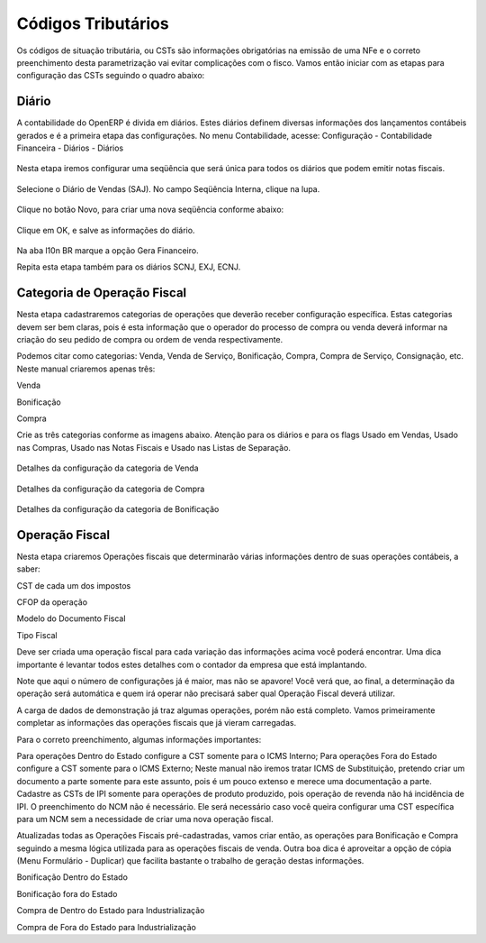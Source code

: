 ===========
Códigos Tributários
===========

Os códigos de situação tributária, ou CSTs são informações obrigatórias na emissão de uma NFe e o correto preenchimento desta parametrização vai evitar complicações com o fisco. Vamos então iniciar com as etapas para configuração das CSTs seguindo o quadro abaixo:

.. figure:: images/fiscal_doc_2.png

Diário
-------

A contabilidade do OpenERP é divida em diários. Estes diários definem diversas informações dos lançamentos contábeis gerados e é a primeira etapa das configurações. No menu Contabilidade, acesse: Configuração - Contabilidade Financeira - Diários - Diários

.. figure:: images/doc23_html_m525859c9.png



Nesta etapa iremos configurar uma seqüência que será única para todos os diários que podem emitir notas fiscais.

.. figure:: images/doc23_html_285013bb.png



Selecione o Diário de Vendas (SAJ). No campo Seqüência Interna, clique na lupa.

.. figure:: images/doc23_html_76a71920.png

Clique no botão Novo, para criar uma nova seqüência conforme abaixo:

.. figure:: images/doc23_html_48028901.png

Clique em OK, e salve as informações do diário.

.. figure:: images/doc23_html_4785bd9d.png

Na aba l10n BR marque a opção Gera Financeiro.

Repita esta etapa também para os diários SCNJ, EXJ, ECNJ.


Categoria de Operação Fiscal
----------------------------------

Nesta etapa cadastraremos categorias de operações que deverão receber configuração específica. Estas categorias devem ser bem claras, pois é esta informação que o operador do processo de compra ou venda deverá informar na criação do seu pedido de compra ou ordem de venda respectivamente.

Podemos citar como categorias: Venda, Venda de Serviço, Bonificação, Compra, Compra de Serviço, Consignação, etc. Neste manual criaremos apenas três:

Venda

Bonificação

Compra

Crie as três categorias conforme as imagens abaixo. Atenção para os diários e para os flags Usado em Vendas, Usado nas Compras, Usado nas Notas Fiscais e Usado nas Listas de Separação.

.. figure:: images/doc23_html_m5b78ad85.png

Detalhes da configuração da categoria de Venda

.. figure:: images/doc23_html_m6dc27b9f.png

Detalhes da configuração da categoria de Compra

.. figure:: images/doc23_html_7b2a3eb1.png

Detalhes da configuração da categoria de Bonificação

Operação Fiscal
-------------------

Nesta etapa criaremos Operações fiscais que determinarão várias informações dentro de suas operações contábeis, a saber:

CST de cada um dos impostos

CFOP da operação

Modelo do Documento Fiscal

Tipo Fiscal

Deve ser criada uma operação fiscal para cada variação das informações acima você poderá encontrar. Uma dica importante é levantar todos estes detalhes com o contador da empresa que está implantando.

Note que aqui o número de configurações já é maior, mas não se apavore! Você verá que, ao final, a determinação da operação será automática e quem irá operar não precisará saber qual Operação Fiscal deverá utilizar.

A carga de dados de demonstração já traz algumas operações, porém não está completo. Vamos primeiramente completar as informações das operações fiscais que já vieram carregadas.



Para o correto preenchimento, algumas informações importantes:

Para operações Dentro do Estado configure a CST somente para o ICMS Interno;
Para operações Fora do Estado configure a CST somente para o ICMS Externo;
Neste manual não iremos tratar ICMS de Substituição, pretendo criar um documento a parte somente para este assunto, pois é um pouco extenso e merece uma documentação a parte.
Cadastre as CSTs de IPI somente para operações de produto produzido, pois operação de revenda não há incidência de IPI.
O preenchimento do NCM não é necessário. Ele será necessário caso você queira configurar uma CST específica para um NCM sem a necessidade de criar uma nova operação fiscal.


Atualizadas todas as Operações Fiscais pré-cadastradas, vamos criar então, as operações para Bonificação e Compra seguindo a mesma lógica utilizada para as operações fiscais de venda. Outra boa dica é aproveitar a opção de cópia (Menu Formulário - Duplicar) que facilita bastante o trabalho de geração destas informações.



Bonificação Dentro do Estado



Bonificação fora do Estado



Compra de Dentro do Estado para Industrialização



Compra de Fora do Estado para Industrialização